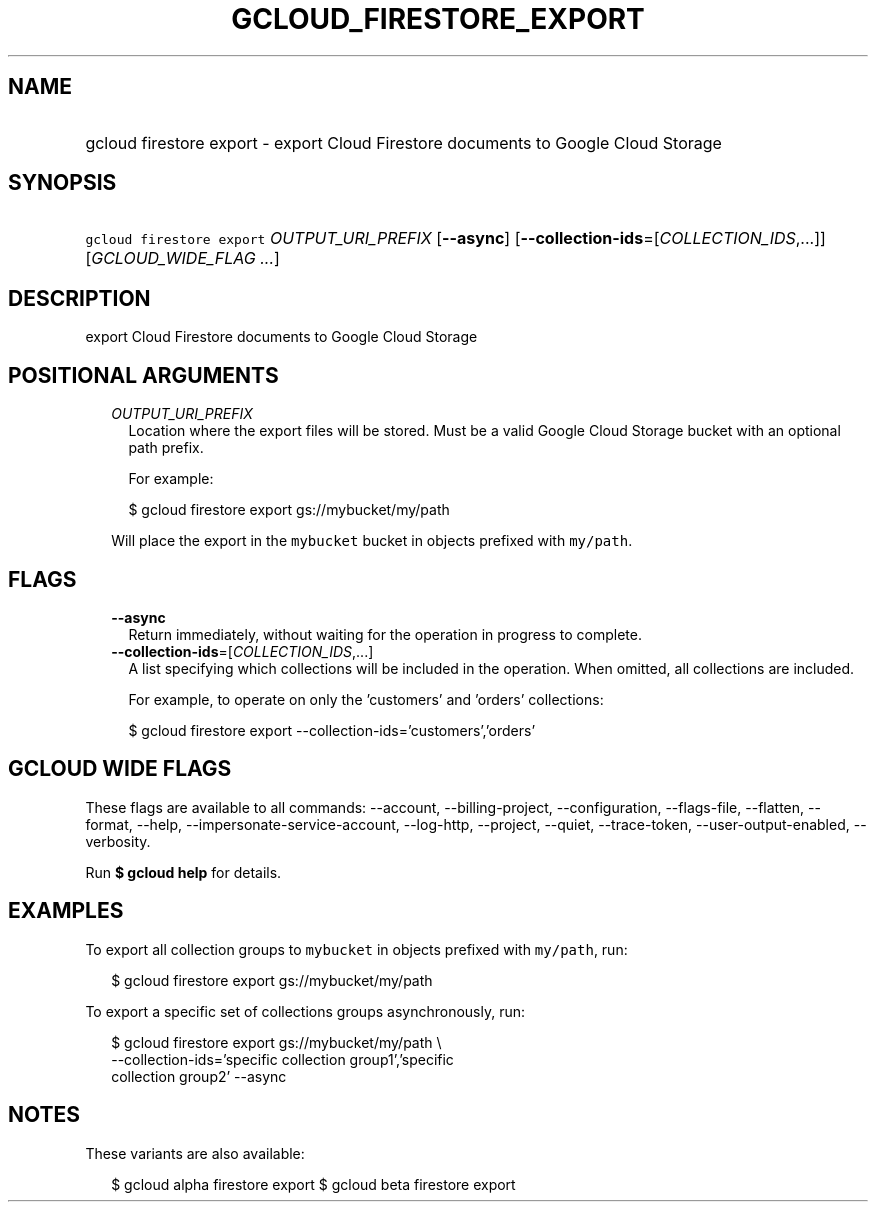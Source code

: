 
.TH "GCLOUD_FIRESTORE_EXPORT" 1



.SH "NAME"
.HP
gcloud firestore export \- export Cloud Firestore documents to Google Cloud Storage



.SH "SYNOPSIS"
.HP
\f5gcloud firestore export\fR \fIOUTPUT_URI_PREFIX\fR [\fB\-\-async\fR] [\fB\-\-collection\-ids\fR=[\fICOLLECTION_IDS\fR,...]] [\fIGCLOUD_WIDE_FLAG\ ...\fR]



.SH "DESCRIPTION"

export Cloud Firestore documents to Google Cloud Storage



.SH "POSITIONAL ARGUMENTS"

.RS 2m
.TP 2m
\fIOUTPUT_URI_PREFIX\fR
Location where the export files will be stored. Must be a valid Google Cloud
Storage bucket with an optional path prefix.

For example:

.RS 2m
$ gcloud firestore export gs://mybucket/my/path
.RE

Will place the export in the \f5mybucket\fR bucket in objects prefixed with
\f5my/path\fR.


.RE
.sp

.SH "FLAGS"

.RS 2m
.TP 2m
\fB\-\-async\fR
Return immediately, without waiting for the operation in progress to complete.

.TP 2m
\fB\-\-collection\-ids\fR=[\fICOLLECTION_IDS\fR,...]
A list specifying which collections will be included in the operation. When
omitted, all collections are included.

For example, to operate on only the 'customers' and 'orders' collections:

.RS 2m
$ gcloud firestore export \-\-collection\-ids='customers','orders'
.RE


.RE
.sp

.SH "GCLOUD WIDE FLAGS"

These flags are available to all commands: \-\-account, \-\-billing\-project,
\-\-configuration, \-\-flags\-file, \-\-flatten, \-\-format, \-\-help,
\-\-impersonate\-service\-account, \-\-log\-http, \-\-project, \-\-quiet,
\-\-trace\-token, \-\-user\-output\-enabled, \-\-verbosity.

Run \fB$ gcloud help\fR for details.



.SH "EXAMPLES"

To export all collection groups to \f5mybucket\fR in objects prefixed with
\f5my/path\fR, run:

.RS 2m
$ gcloud firestore export gs://mybucket/my/path
.RE

To export a specific set of collections groups asynchronously, run:

.RS 2m
$ gcloud firestore export gs://mybucket/my/path \e
    \-\-collection\-ids='specific collection group1','specific
 collection group2' \-\-async
.RE



.SH "NOTES"

These variants are also available:

.RS 2m
$ gcloud alpha firestore export
$ gcloud beta firestore export
.RE

